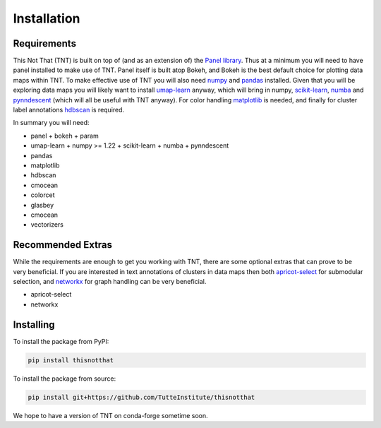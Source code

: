 Installation
============

Requirements
------------

This Not That (TNT) is built on top of (and as an extension of) the `Panel library`_. Thus
at a minimum you will need to have panel installed to make use of TNT. Panel itself is built
atop Bokeh, and Bokeh is the best default choice for plotting data maps within TNT. To make
effective use of TNT you will also need `numpy`_ and `pandas`_ installed. Given that you will
be exploring data maps you will likely want to install `umap-learn`_ anyway, which will bring in
numpy, `scikit-learn`_, `numba`_ and `pynndescent`_ (which will all be useful with TNT anyway). For
color handling `matplotlib`_ is needed, and finally for cluster label annotations `hdbscan`_ is required.

In summary you will need:

* panel
  + bokeh
  + param
* umap-learn
  + numpy >= 1.22
  + scikit-learn
  + numba
  + pynndescent
* pandas
* matplotlib
* hdbscan
* cmocean
* colorcet
* glasbey
* cmocean
* vectorizers

Recommended Extras
------------------

While the requirements are enough to get you working with TNT, there are some optional extras
that can prove to be very beneficial. If you are interested in text annotations of clusters in
data maps then both `apricot-select`_ for submodular selection, and `networkx`_ for graph handling
can be very beneficial.

* apricot-select
* networkx

Installing
------------------
To install the package from PyPI:

.. code:: bash

    pip install thisnotthat

To install the package from source:

.. code:: bash

    pip install git+https://github.com/TutteInstitute/thisnotthat

We hope to have a version of TNT on conda-forge sometime soon.

.. _Panel library: https://panel.holoviz.org/
.. _numpy: https://numpy.org/
.. _pandas: https://pandas.pydata.org/
.. _umap-learn: https://umap-learn.readthedocs.io/
.. _scikit-learn: https://scikit-learn.org/stable/
.. _numba: https://numba.pydata.org/
.. _pynndescent: https://pynndescent.readthedocs.io/en/latest/
.. _matplotlib: https://matplotlib.org/
.. _hdbscan: https://hdbscan.readthedocs.io/
.. _apricot-select: https://apricot-select.readthedocs.io/
.. _networkx: https://networkx.org/
